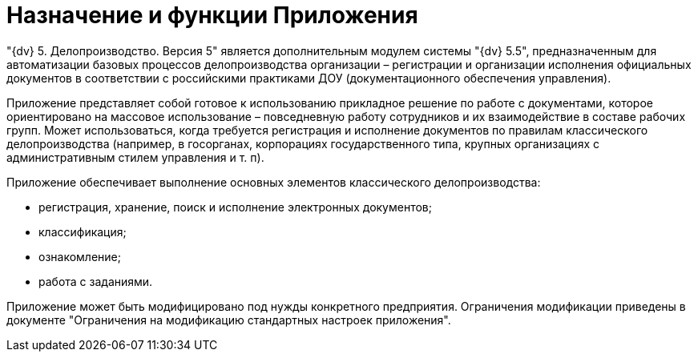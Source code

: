 = Назначение и функции Приложения

"{dv} 5. Делопроизводство. Версия 5" является дополнительным модулем системы "{dv} 5.5", предназначенным для автоматизации базовых процессов делопроизводства организации – регистрации и организации исполнения официальных документов в соответствии с российскими практиками ДОУ (документационного обеспечения управления).

Приложение представляет собой готовое к использованию прикладное решение по работе с документами, которое ориентировано на массовое использование – повседневную работу сотрудников и их взаимодействие в составе рабочих групп. Может использоваться, когда требуется регистрация и исполнение документов по правилам классического делопроизводства (например, в госорганах, корпорациях государственного типа, крупных организациях с административным стилем управления и т. п).

Приложение обеспечивает выполнение основных элементов классического делопроизводства:

* регистрация, хранение, поиск и исполнение электронных документов;
* классификация;
* ознакомление;
* работа с заданиями.

Приложение может быть модифицировано под нужды конкретного предприятия. Ограничения модификации приведены в документе "Ограничения на модификацию стандартных настроек приложения".
